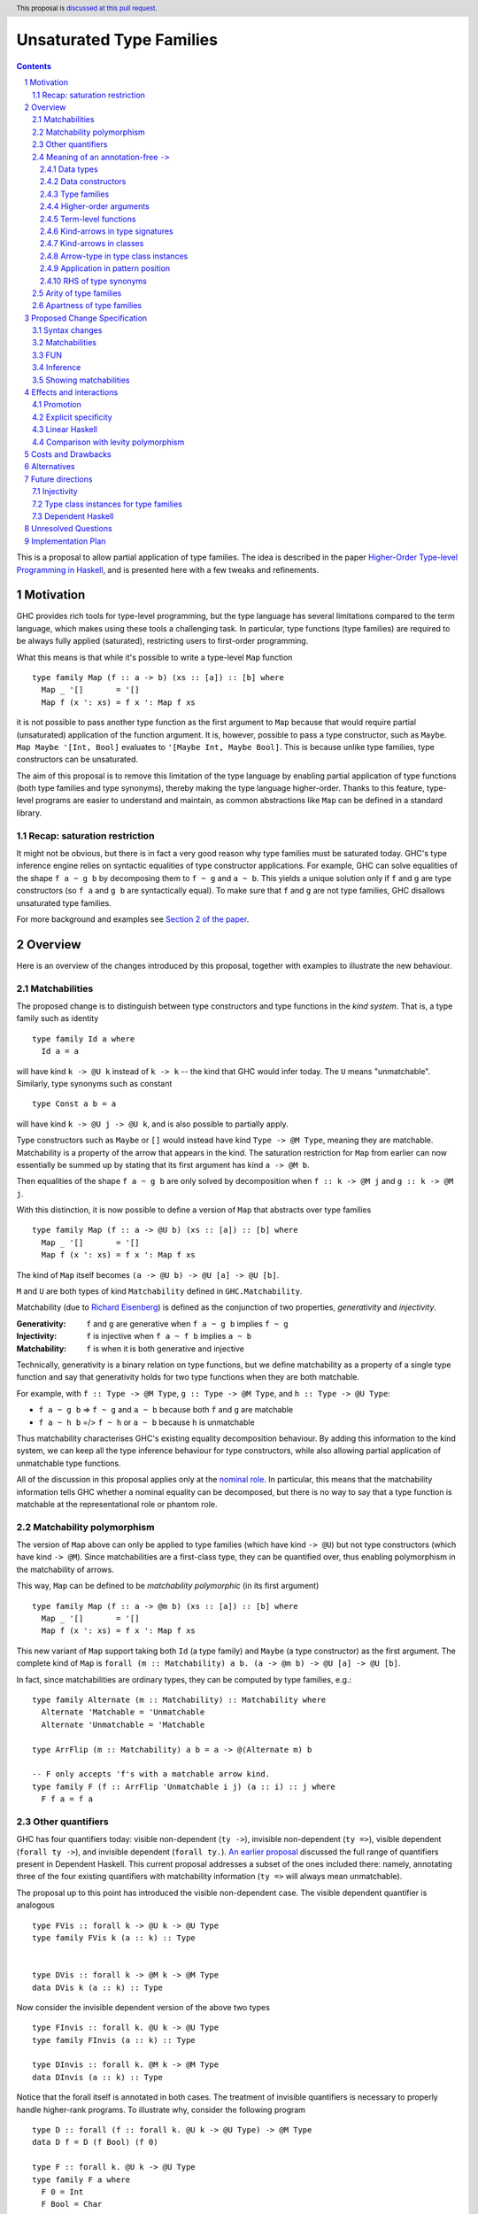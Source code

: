 Unsaturated Type Families
=========================

.. proposal-number:: Leave blank. This will be filled in when the proposal is
                     accepted.
.. ticket-url:: Leave blank. This will eventually be filled with the
                ticket URL which will track the progress of the
                implementation of the feature.
.. implemented:: Leave blank. This will be filled in with the first GHC version which
                 implements the described feature.
.. highlight:: haskell
.. header:: This proposal is `discussed at this pull request <https://github.com/ghc-proposals/ghc-proposals/pull/242>`_.
.. sectnum::
.. contents::

This is a proposal to allow partial application of type families. The idea is
described in the paper
`Higher-Order Type-level Programming in Haskell <https://www.microsoft.com/en-us/research/publication/higher-order-type-level-programming-in-haskell>`_,
and is presented here with a few tweaks and refinements.

Motivation
----------

GHC provides rich tools for type-level programming, but the type
language has several limitations compared to the term language, which makes
using these tools a challenging task. In particular, type functions (type families)
are required to be always fully applied (saturated), restricting users
to first-order programming.

What this means is that while it's possible to write a type-level
``Map`` function ::

   type family Map (f :: a -> b) (xs :: [a]) :: [b] where
     Map _ '[]       = '[]
     Map f (x ': xs) = f x ': Map f xs

it is not possible to pass another type function as the first argument
to ``Map`` because that would require partial (unsaturated) application of the
function argument.
It is, however, possible to pass a type constructor, such as ``Maybe``.
``Map Maybe '[Int, Bool]`` evaluates to ``'[Maybe Int, Maybe Bool]``.
This is because unlike type families, type constructors can be
unsaturated.

The aim of this proposal is to remove this limitation of the type language by
enabling partial application of type functions (both type families and type
synonyms), thereby making the type language higher-order. Thanks to this
feature, type-level programs are easier to understand and maintain, as common
abstractions like ``Map`` can be defined in a standard library.

Recap: saturation restriction
~~~~~~~~~~~~~~~~~~~~~~~~~~~~~

It might not be obvious, but there is in fact a very good reason why
type families must be saturated today. GHC's type inference engine
relies on syntactic equalities of type constructor applications.
For example, GHC can solve equalities of the shape ``f a ~ g b``
by decomposing them to ``f ~ g`` and ``a ~ b``.
This yields a unique solution only if ``f`` and ``g``
are type constructors (so ``f a`` and ``g b`` are syntactically equal).
To make sure that ``f`` and ``g`` are not type families, GHC disallows
unsaturated type families.

For more background and examples see
`Section 2 of the paper <https://www.microsoft.com/en-us/research/publication/higher-order-type-level-programming-in-haskell>`_.

Overview
--------

Here is an overview of the changes introduced by this proposal, together with
examples to illustrate the new behaviour.

Matchabilities
~~~~~~~~~~~~~~

The proposed change is to distinguish between type constructors and
type functions in the *kind system*. That is, a type family such as identity ::

  type family Id a where
    Id a = a

will have kind ``k -> @U k`` instead of ``k -> k`` -- the kind that GHC would
infer today. The ``U`` means "unmatchable". Similarly, type synonyms such as constant ::

  type Const a b = a

will have kind ``k -> @U j -> @U k``, and is also possible to partially apply.

Type constructors such as ``Maybe``
or ``[]`` would instead have kind ``Type -> @M Type``, meaning they are
matchable. Matchability is a property of the arrow that appears in the kind.
The saturation restriction for ``Map`` from earlier can now essentially be
summed up by stating that its first argument has kind ``a -> @M b``.

Then equalities of the shape ``f a ~ g b`` are only solved by
decomposition when ``f :: k -> @M j`` and ``g :: k -> @M j``.

With this distinction, it is now possible to define a version of ``Map`` that
abstracts over type families ::

   type family Map (f :: a -> @U b) (xs :: [a]) :: [b] where
     Map _ '[]       = '[]
     Map f (x ': xs) = f x ': Map f xs

The kind of ``Map`` itself becomes ``(a -> @U b) -> @U [a] -> @U [b]``.

``M`` and ``U`` are both types of kind ``Matchability`` defined in ``GHC.Matchability``.


Matchability (due to `Richard Eisenberg <https://richarde.dev/papers/2016/thesis/eisenberg-thesis.pdf>`_) is
defined as the conjunction of two properties, *generativity* and *injectivity*.

:Generativity: ``f`` and ``g`` are generative when ``f a ~ g b`` implies ``f ~ g``
:Injectivity: ``f`` is injective when ``f a ~ f b`` implies ``a ~ b``
:Matchability: ``f`` is when it is both generative and injective

Technically, generativity is a binary relation on type functions, but we
define matchability as a property of a single type function and say that
generativity holds for two type functions when they are both matchable.

For example, with ``f :: Type -> @M Type``, ``g :: Type -> @M Type``, and ``h :: Type -> @U Type``:

- ``f a ~ g b`` => ``f ~ g`` and ``a ~ b`` because both ``f`` and ``g`` are matchable
- ``f a ~ h b`` =/> ``f ~ h`` or ``a ~ b`` because ``h`` is unmatchable

Thus matchability characterises GHC's existing equality decomposition behaviour.
By adding this information to the kind system, we can keep all the type
inference behaviour for type constructors, while also allowing partial
application of unmatchable type functions.

All of the discussion in this proposal applies only at the `nominal role <https://downloads.haskell.org/ghc/latest/docs/html/users_guide/glasgow_exts.html#roles>`_.
In particular, this means that the matchability information tells GHC whether a nominal
equality can be decomposed, but there is no way to say that a type function is
matchable at the representational role or phantom role.

Matchability polymorphism
~~~~~~~~~~~~~~~~~~~~~~~~~

The version of ``Map`` above can only be applied to type families
(which have kind ``-> @U``) but not type constructors (which have kind
``-> @M``). Since matchabilities are a first-class type, they can be
quantified over, thus enabling polymorphism in the matchability of arrows.

This way, ``Map`` can be defined to be *matchability polymorphic* (in
its first argument) ::

   type family Map (f :: a -> @m b) (xs :: [a]) :: [b] where
     Map _ '[]       = '[]
     Map f (x ': xs) = f x ': Map f xs

This new variant of ``Map`` support taking both ``Id`` (a type family) and
``Maybe`` (a type constructor) as the first argument. The complete kind of
``Map`` is ``forall (m :: Matchability) a b. (a -> @m b) -> @U [a] -> @U [b]``.

In fact, since matchabilities are ordinary types, they can be computed
by type families, e.g.::

  type family Alternate (m :: Matchability) :: Matchability where
    Alternate 'Matchable = 'Unmatchable
    Alternate 'Unmatchable = 'Matchable

  type ArrFlip (m :: Matchability) a b = a -> @(Alternate m) b

  -- F only accepts 'f's with a matchable arrow kind.
  type family F (f :: ArrFlip 'Unmatchable i j) (a :: i) :: j where
    F f a = f a

Other quantifiers
~~~~~~~~~~~~~~~~~

GHC has four quantifiers today: visible non-dependent (``ty ->``), invisible
non-dependent (``ty =>``), visible dependent (``forall ty ->``), and invisible
dependent (``forall ty.``).
`An earlier proposal <https://github.com/ghc-proposals/ghc-proposals/pull/102>`_
discussed the full range of quantifiers present in Dependent Haskell. This
current proposal addresses a subset of the ones included there: namely,
annotating three of the four existing quantifiers with matchability information
(``ty =>`` will always mean unmatchable).

The proposal up to this point has introduced the visible non-dependent case.
The visible dependent quantifier is analogous ::

  type FVis :: forall k -> @U k -> @U Type
  type family FVis k (a :: k) :: Type


  type DVis :: forall k -> @M k -> @M Type
  data DVis k (a :: k) :: Type

Now consider the invisible dependent version of the above two types ::

  type FInvis :: forall k. @U k -> @U Type
  type family FInvis (a :: k) :: Type

  type DInvis :: forall k. @M k -> @M Type
  data DInvis (a :: k) :: Type

Notice that the forall itself is annotated in both cases. The treatment of
invisible quantifiers is necessary to properly handle higher-rank programs. To
illustrate why, consider the following program ::

  type D :: forall (f :: forall k. @U k -> @U Type) -> @M Type
  data D f = D (f Bool) (f 0)

  type F :: forall k. @U k -> @U Type
  type family F a where
    F 0 = Int
    F Bool = Char

  p :: D F
  p = D 'c' 0

Here, ``D`` has a rank-2 kind and its argument is a function. To be able to
pass in ``F``, the forall must be unmatchable in ``D``'s argument.

A matchability variable introduced in a ``forall`` telescope is in scope in the
body of the ``forall``, but not in its matchability. That is, ``forall m x. @m x``
is invalid, but ``forall m. @U forall x. @m x`` is valid. The same applies to the
visible case: ```forall m -> @m Type``` is rejected.

.. _Inference:

Meaning of an annotation-free ``->``
~~~~~~~~~~~~~~~~~~~~~~~~~~~~~~~~~~~~

Even though this proposal introduces a way to annotate arrows, in many cases the
annotations can be inferred. The primary aim of inference is to ease the
transition as most programs written today can be unambiguously inferred.

The meaning of ``(->)`` depends on the context in which it is written. Below is
a list of the different contexts with examples. Some of these are a result of a
*defaulting* mechanism, and some are *hard rules*. The first category can be
overridden with an appropriate annotation, but the second can not. The
defaulting mechanism first invents a unification variable for the matchability,
and only applies the defaulting rule here when the variable remains
unconstrained after constraint solving.

Data types
##########

The kind arrows of data types (and data families) are all matchable.

::

  -- inferred:  Type -> @M Type
  type Maybe :: Type -> Type
  data Maybe a = ...

here, users are not required to specify ``Type -> @M Type``, as this information
can be inferred from the data declaration itself. This is a *hard rule*, and
it is an error to write ::

  type Maybe :: Type -> @U Type
  data Maybe a = ...

Data constructors
#################

Data constructors are matchable. This means that using either syntax ::

  data Maybe a = Nothing | Just a

  data Maybe a where
    Nothing :: Maybe a
    Just :: a -> Maybe a

``Just :: a -> @M Maybe a``. GHC already eta-expands data constructors
automatically, so writing ``map Just xs`` will work even though ``map`` expects
an unmatchable argument, because ``Just`` will be elaborated to ``(\x -> Just x)``
which is an unmatchable lambda. Promoting ``Just`` thus results in a matchable
constructor ``'Just :: a -> @M Maybe a``.

This is a *hard rule*.

Type families
#############

Type family (and type synonym) *arguments* are unmatchable

::

  -- inferred: Type -> @U Type
  type Id :: Type -> Type
  type Id a = a

is unambiguous, and no annotation is required. However, the unambiguity here
arises not solely due to the fact that ``Id`` is a type synonym, but also that it
binds its argument on the left-hand side. This is a *hard rule*.

The arrows not corresponding to arguments
bound on the LHS are inferred to be matchable (by *default*) ::

  -- inferred: Type -> @M Type
  type MyMaybe :: Type -> Type
  type family MyMaybe where
    MyMaybe = Maybe

``MyMaybe`` is a nullary type family, and its return kind is thus matchable (see
the *Arity of type families* section for more details about type family arities).

The following is rejected ::

  -- inferred: Type -> @M Type
  type MyId :: Type -> Type
  type family MyId where
    MyId = Id -- rejected

because, as above, the kind of ``MyId`` is defaulted to ``Type -> @M Type`` as
the arrow occurs in the return kind. Then the equation does not match the kind
signature, and is thus rejected. This is one of the rare occasions where users
explicitly need to assign an unmatchable arrow for the program to be accepted ::

  type MyIdGood :: Type -> @U Type
  type family MyIdGood where
    MyIdGood = Id

Higher-order arguments
######################

When a higher-order king signature is given, the function arrow is assumed to
mean matchable *by default*
::

  -- inferred: (Type -> @M Type) -> @M Type
  type HK :: (Type -> Type) -> Type
  data HK f = ...

This is irrespective of the flavour of type function the signature belongs to.
That is, even for type families, higher-order arguments get assigned matchable
kinds unless specified otherwise
::

  -- inferred: forall a b. @U (a -> @M b) -> @U [a] -> @U [b]
  type Map :: (a -> b) -> [a] -> [b]
  type family Map f xs where ...

Note that the forall is unmatchable, as discussed previously. The function
argument is matchable, which is consistent with the behaviour today.

Also note that this higher-order defaulting mechanism only applies when a kind
signature is given. When no signature is given, the matchability gets
instantiated with a unification variable, and generalised at the end of type
checking ::

  -- inferred: Map :: forall a b m. @U (a -> @m b) -> @U [a] -> @U [b]
  type family Map f xs where
    Map f '[] = '[]
    Map f (x ': xs) = f x ': Map f xs

  -- inferred: HK :: forall m. @M (Type -> @m Type) -> @M Type
  data HK f = MkHK (f Int)

**This is the only scenario where matchability generalisation occurs.** That is,
when no signature is given and the arrow is a higher-order argument to a type
function of any flavour.

Term-level functions
####################

Term-level functions are *always* unmatchable. ::

  -- inferred: a -> @U a
  id :: a -> a
  id x = x

  -- inferred: a -> @U Maybe a
  just :: a -> Maybe a
  just = Just -- eta-expanded

Kind-arrows in type signatures
##############################

Whenever an arrow kind arises from the type signature of a term, they are
*defaulted* to matchable ::

  -- inferred: forall (m :: Type -> @M Type) a. @U m a
  foo :: forall (m :: Type -> Type) a. m a
  foo = undefined

Here ``m :: Type -> @M Type``. **The rule is that matchability variables are never
generalised in terms**: if it's a "term-level" arrow, it's assigned unmatchable,
if it's a "type-level" arrow, it's assigned matchable. This happens regardless
of whether the arrow is spelled out, viz: ::

  bar :: f a
  bar = undefined

This behaviour is the most conservative, as we don't trigger ambiguity errors,
and still allow decomposition of equality constraints. Users can override this behaviour
by specifying an explicit matchability annotation::

  bar :: forall (f :: Type -> @U Type) a. f a

Note that this type signature is now ambiguous (in the sense that it will be
rejected unless ``-XAllowAmbiguousTypes`` is enabled), because the type variable
``a`` cannot be determined as ``f`` can be any type family (and thus
non-injective).

It is also possible for the constraint solver to learn the precise matchability
before it resorts to defaulting ::

  baz :: f ~ Id => f a -> f a
  baz x = x

Here, ``f`` is inferred to have kind ``Type -> @U Type`` through the equality
constraints. Note here that the type of ``baz`` is unambiguous (because it
reduces to ``a -> a``).

Kind-arrows in classes
######################

When an arrow kind arises from a type class parameter, it's assumed to be
matchable *by default* ::

  -- inferred: Functor :: (Type -> @M Type) -> @M Constraint
  class Functor (f :: Type -> Type) where

Arrow-type in type class instances
##################################

When defining an instance, the arrow type can turn up directly
in the instance head, for example::

  instance Monad ((->) r)
  instance Category (->)
  instance Semigroup (a -> b)

To retain compability, all of these arrows are assumed to mean the term-level
arrow, in other words unmatchable. This default can be overridden ::

  instance Foo ((->) @M)

Application in pattern position
###############################

When a kind arrow arises from an application in either a type family pattern or
a type class instance head, the arrows must be matchable as a *hard rule*  ::

  type family UnApp a where
    UnApp (f x) = x

  instance Show (g b)

``f`` and ``g`` are inferred to have a matchable kind. Indeed, they must have a matchable
kind, and declaring otherwise is an error.

RHS of type synonyms
####################

When writing::

  type Arrow = (->)

the arrow is *defaulted* to mean ``(->) @U``.

Note that making either choice here is a breaking change.
For example, today one can write ::

  data Maybe :: Arrow Type Type where ...

but this will no longer typecheck because the arrow means unmatchable. The
decision to default to matchable in this case is grounded in the observation
that most such synonyms today refer to term-level, thus unmatchable arrows.

A notable exception is the defunctionalisation arrow from the
`singletons <https://hackage.haskell.org/package/singletons-2.7/docs/Data-Singletons.html#t:-126--62->`_ library::

  type (~>) a b = TyFun a b -> Type

which really refers to a kind-level matchable arrow. However, we expect many
such use cases to be subsumed by first class higher-order functions introduced
by this proposal.

Arity of type families
~~~~~~~~~~~~~~~~~~~~~~

A technical consequence of the proposed framework is that the `arity
<https://downloads.haskell.org/~ghc/8.10.2/docs/html/users_guide/glasgow_exts.html?highlight=typefamilies#type-family-declarations>`_
of a type family can not be directly deduced from its kind (although even before
this proposal that was already the case).

Consider the following two type families ::

  type family Foo (a :: Type) :: Type
  type family Bar :: Type -> @U Type

Both have the same kind, namely ``Type -> @U Type``, but  the arity of ``Foo``
is 1, whereas ``Bar`` is nullary. Since partial application is now possible, the
arities no longer play such an important role. The main place where they still
show up is in the definitions of type families. Type family equations must bind
all of their arguments on the left-hand side ::

  type family Foo (a :: Type) :: Type where
    Foo Int  = Bool
    Foo Char = Int

but ``Bar``, a nullary type family, can only be defined without arguments and a
type family on its RHS ::

  type family Bar :: Type -> @U Type where
    Bar = Foo

Thus the following definition is invalid ::

  type family Bad :: Type -> @U Type where
    Bad x = Foo x

This is because type families can only be reduced when they are fully
saturated.

Thus, the relationship between the arity and the kind can be summarised as follows:
If a type family's arity is ``n``, then its kind will have *at least* its first
``n`` arrows unmatchable.

Apartness of type families
~~~~~~~~~~~~~~~~~~~~~~~~~~

GHC has a notion of "apartness": when matching a type family equation, it needs
to make sure that no previous equations match or when matching a type class
instance, that no other instances match. Two types don't match when they are
apart. The apartness check has three possible outcomes: two types can "unify",
be "surely apart", or be "maybe apart".

We propose that type families unify with themselves, but they are "maybe apart"
from every other type. The consequence of this is that writing type families in
positions where apartness is considered is illegal. That is, both

::

  instance C Id where ...

   type instance F Id = ...

are illegal when ``Id`` is a type family.

Proposed Change Specification
-----------------------------

The following sections describe a new GHC extension, which can be
enabled with the pragma ``{-# LANGUAGE UnsaturatedTypeFamilies #-}``.
The pragma implies ``TypeFamilies``.

.. _Syntax:

Syntax changes
~~~~~~~~~~~~~~

GHC's parser includes the following production rules for types::

  type ::= btype '->' ctype
       | ...


  ctype ::= 'forall' tv_bndrs '->' ctype
        |   'forall' tv_bndrs '.' ctype

This proposal adds the following rules::

  type ::= btype '->' ctype
       |   btype '->' PREFIX_AT atype ctype
       | ...


  ctype ::= 'forall' tv_bndrs '->' ctype
        |   'forall' tv_bndrs '->' PREFIX_AT atype ctype
        |   'forall' tv_bndrs '.' ctype
        |   'forall' tv_bndrs '.' PREFIX_AT atype ctype
        | ...

Where ``PREFIX_AT`` stands for the lexer token ``@`` that is to be parsed as a
prefix operator.

That is, it is now possible to annotate each existing form of quantifier with
matchability information.

Matchabilities
~~~~~~~~~~~~~~

Matchability is a first-class type, and is defined in ``GHC.Matchability`` as ::

  data Matchability = Matchable | Unmatchable

We use these long names to improve the discoverability of the feature,
but also provide shorter synonyms, which are used in the examples above::

  type M = 'Matchable
  type U = 'Unmatchable

The ``Matchability`` type and the ``M`` and ``U`` synonyms are exported from
the ``GHC.Matchability`` module.

FUN
~~~

The full kind of the ``(->)`` constructor becomes ::

  (->) :: forall (m :: Matchability)
                 {q :: RuntimeRep} {r :: RuntimeRep}. @M
          TYPE q -> @M TYPE r -> @M Type

The matchability part of the arrow can be instantiated using visible type
application in types, a recent addition to GHC.

The ``a -> @m b`` syntax is thus syntactic sugar for ``(->) @m a b``.

Since the ``LinearTypes`` extension has landed in GHC, the `(->)` constructor is defined
as a synonym for a more general constructor ``FUN`` that takes a multiplicity
argument. The full kind of ``FUN`` under the current proposal becomes ::

  type FUN :: forall (m :: Matchability). @M
              forall (n :: Multiplicity) -> @M
              forall {q :: RuntimeRep} {r :: RuntimeRep}. @M TYPE q -> @M TYPE r -> @M Type

which now accounts for both matchability and multiplicity annotations.
Then ``(->)`` is defined morally as::

  type (->) @m = FUN @m 'Many

Since the matchability argument is invisible, this synonym works just like one
would expect (in particular, there's no unexpected interaction from the fact
that ``(->)`` needs to bind the matchability argument to apply it out-of-order).

Note that the matchability argument is invisible, therefore manually specifying
it is optional.

Inference
~~~~~~~~~

The meaning of unannotated ``forall``\s and ``->``\s is inferred, using the
following rules (for more details see the *Overview* section):

1. Data types and data families have matchable kinds.
2. Type families and type synonyms have unmatchable kinds.
3. Higher-order kinds are

   a. defaulted to matchable when a signature is given
   b. generalised when no signature is given

4. Term-level functions have unmatchable arrows.
5. Kind arrows written in type signatures default to matchable if they cannot
   be inferred by the constraint solver.
6. Type class arguments have matchable kinds by default in both class
   declarations and instance declarations.
7. Instances for the ``(->)`` are assumed to be for the unmatchable arrow by
   default.
8. Arrows written in the RHS of type synonyms are assumed to be unmatchable.

Generalisation only occurs in kinds (and never types), and only when no
signature is given.

Showing matchabilities
~~~~~~~~~~~~~~~~~~~~~~

We propose a new flag, ``-fprint-explicit-matchabilities``, similar to
``-fprint-explicit-runtime-reps``, that only shows the matchability information
to users who ask. ``-XUnsaturatedTypeFamilies`` implies
``-fprint-explicit-matchabilities``.

Effects and interactions
------------------------

Promotion
~~~~~~~~~

The strategy to always assign an unmatchable arrow to term-level arrows
interacts with promotion::

  data T = MkT (Type -> Type)

  type S = 'MkT Maybe

This program is accepted today, but will be rejected under the current proposal.
The reason is that when defining ``T``, it is considered to be a term-level
entity, thus the field's type is assigned an unmatchable arrow type.

Then, ``Maybe`` cannot be used as an argument to it. A potential fix is
to turn the constructor matchability-polymorphic::

  data T = forall m. MkT (Type -> @m Type)

This is not done automatically in order to avoid confusion around
existential varibles.

Explicit specificity
~~~~~~~~~~~~~~~~~~~~

When supplying type arguments to matchability-polymorphic functions such as ::

   qux :: forall m (f :: Type -> @m Type) a. f a -> f a

the user needs to provide either a concrete matchability or a wildcard before
supplying the instantiation for ``f``, as in ``qux @_ @Id``. This is tiresome,
because ``m`` can *always* be inferred from the kind of ``f``, so it would be
preferable to write ``qux @Id`` instead.

The `explicit specificity <https://github.com/ghc-proposals/ghc-proposals/pull/99>`_
feature greatly improves the usability of unsaturated type families, as now the signature
can be written as ::

   qux :: forall {m} (f :: Type -> @m Type) a. f a -> f a

Linear Haskell
~~~~~~~~~~~~~~

Under ``LinearTypes``, the arrow type is decorated with a different kind of
information: multiplicity. Other than syntactic considerations and somewhat
overlapping implementations, there is no interaction between matchability and
multiplicity.

Comparison with levity polymorphism
~~~~~~~~~~~~~~~~~~~~~~~~~~~~~~~~~~~

Here we draw a comparsion between matchability polymorphism and `levity polymorphism <https://www.microsoft.com/en-us/research/wp-content/uploads/2016/11/levity-pldi17.pdf>`_,
from the perspective of type inference. There is no notable interaction between these
two features, but there are noteworthy differences between the way matchability variables
are inferred compared to runtime representation variables.

In *types*, runtime representation variables are all defaulted to ``LiftedRep``, and
matchability variables are all defaulted depending on where the variables appear
(see the *Term-level functions* and *Kind-arrows in type signatures* sections
above).

In *kinds*, runtime representation variables are all defaulted to ``LiftedRep``,
but matchability variables are only defaulted when a signature is given, and
generalised otherwise.

As a simple example, consider the following two type families ::

  type Foo :: forall {r :: RuntimeRep} {m :: Matchability}. TYPE r -> @m TYPE r
  type Foo = ...

  -- inferred: Bar :: forall {m :: Matchability}. Type -> @m Type
  type Bar = Foo

``Foo`` is both levity-polymorphic and matchability-polymorphic. However, in
``Bar``'s kind, the ``RuntimeRep`` variable is defaulted, but the
``Matchability`` variable is generalised.

The rationale behind defaulting runtime rep variables in types is that inferring
polymorphism would trip up code generation. The rationale behind defaulting
matchabilities in types is that inferring polymorphism would lead to ambiguous
types. In kinds, however, we take a more nuanced approach, because
generalisation there is desirable.

See the *Higher-order arguments* section above and the *Alternatives* section below for
more details behind this approach.

Costs and Drawbacks
-------------------

The implementation of this proposal touches several parts of the
compiler and some new complexity is introduced, most of it
concentrated in the implementation of the hybrid matchability
inference/defaulting scheme in the typechecker.

Another potential drawback is that users will now need to be aware of the arrow
dichotomy. However, this only concerns advanced users, and the feature aims to
be backwards-compatible. Notably, before this feature, the kind of a type family
only shows up when using ``StandaloneKindSignatures`` or in GHCi when using the
``:kind`` command.

The proposed default of not showing matchabilities and the
``-fprint-explicit-matchabilities`` flag aim to reduce this overhead.

Alternatives
------------

There are a number of alternative decisions regarding the specific
details of the proposal.

1.  Instead of matchability polymorphism,
    a subsumption relationship could be considered between the two arrows.
    This approach has been fully formalised by Richard Eisenberg in his
    `thesis <http://www.cis.upenn.edu/~sweirich/papers/eisenberg-thesis.pdf>`_.
    The main drawback of that approach is that inference would suffer compared
    to the scheme outlined above. Matchability polymorphism also fits more
    cleanly into the existing constraint solver mechanism.

2.  Type inference with the "simple" matchability defaulting scheme is
    incomplete. Take following program ::

      nested :: a b ~ c Id => b Bool
      nested = False

    Initially, the matchabilities of ``a``, ``b`` and ``c`` are all
    instantiated with unification variables, and there are no further
    steps. So they are all defaulted to be matchable, at which point
    the equality can be decomposed, and we learn that
    ``(b :: Type -> @M Type) ~ (Id :: Type -> @U Type)``, which yields an error as the two kinds mismatch.
    Note that ``b`` has a matchable kind, because it was defaulted so, together
    with ``a`` and ``c``.

    Instead, we could do something more clever by defaulting matchabilities in
    dependency order (so only ``a`` and ``c`` are defaulted, as doing so might
    uncover more information about ``b``), but it's not obvious if this
    additional complexity would be worth it.

5.  When a kind signature is given, we make the choice of not generalising the
    matchabilities, which differs from the treatment of kind variables. Consider
    the following program ::

      type A :: Proxy a -> Type
      type family A

    The inferred kind is ``A :: forall {k} (a :: k). Proxy a -> @M Type``, so the
    kind of the type variable ``a`` did get generalised, but the matchability of
    the arrow didn't (note that ``A`` takes no visible arguments, the arrow is in its return kind).
    An alternative option would be
    to simply generalise these matchability variables too, and arrive at the more
    general ``A :: forall {k} {m} (a :: k). Proxy a -> @m Type`` kind.

    But we don't do this, because doing so would result in counterintuitive
    behaviour in many common cases, in particular, type variables introduced in
    this way could block type family reduction. Consider the following examples ::

      type B :: Type -> Type
      type family B where
        B = Maybe

      type C :: (Type -> Type) -> Type -> Type
      type family C f where
        C f = f

    If we infer ``B :: forall {m}. Type -> @m Type``, then ``:kind! B`` is stuck! This is
    because type variables have computational relevance in type family reduction. In other
    words, ``B`` becomes a matchability-indexed type family, which is likely not what the user
    intended. To reduce to ``Maybe``, the user would need to provide an explicit
    return kind ``:kind! B :: Type -> @M Type``.

    Similarly, the generalised kind of ``C`` would be
    ``C :: forall {m} {n}. (Type -> @m Type) -> (Type -> @n Type)``, then ``:kind! C Maybe`` is stuck,
    and so is ``:kind! C Id`` without explicit return kinds.

    It is important to note here that in *checking mode* (against a signature),
    GHC decides on a generalisation strategy *before* it looks at the equations
    of ``B`` and ``C``, making the decision purely based on the provided kind
    signature.  Thus, in the presence of a kind signature, the bodies are only
    kind checked, but no new information is learned from doing so. Thus, there
    is no hope of inferring the kind ``C :: forall {m}. (Type -> @m Type) -> @U
    Type -> @m Type`` (doing so would require looking at the equation), and the
    next best thing, short of an annotation, is to conservatively default to
    matchable.

    The treatment of matchability variables in generalisation is thus different
    from ordinary kind variables. In fact, the way kind variables are treated
    can also lead to unintuitive behaviour ::

      type ProxyType :: Proxy (a :: Type)
      type ProxyType = 'Proxy

      -- generalised to
      --   T :: forall {k} (a :: k). Proxy a
      type T :: Proxy a
      type family T where
        T = ProxyType

    Here, the ``a`` argument's kind in ``T``'s kind gets generalised, so ``T`` is
    indexed in the kind of ``a``. Then the given equation only matches when this
    kind is ``Type``, given by ``ProxyType``'s signature. Then ``T @Int`` reduces,
    but ``T @Maybe`` gets stuck.

    Thus it would be more consistent to also generalise matchabilities, but while
    this confusing behaviour is rare in the context of kind-variables, it is a
    much more common occurrence with matchability variables. For kind variables
    to trigger this behaviour, there needs to be a kind-polymorphic type (such as
    a type variable, or a type like ``Any``) applied to a kind-polymorphic type
    constructor (such as ``Proxy``). But since matchability variables arise from any
    higher-kinded argument, every higher-order type family like ``B`` and ``C``
    would be affected.

    To conclude the discussion, there are at least two alternatives to the
    proposed strategy:

    a. Generalise the matchability variables in the same way kind variables are
       generalised. The downsides of this approach are outlined above.
    b. Change the way type family reduction works, such that implicitly
       quantified type variables may never be computationally relevant, then
       generalise matchability variables. This would be a small win,
       because computations would not get stuck, and we could infer more
       polymorphism, such as ::

         type Map :: (a -> b) -> [a] -> [b]
         type family Map f xs where ...

       could be inferred to have a polymorphic argument. However, neither ``B``
       nor ``C`` above would typecheck, because in both cases the matchabilities are
       computationally relevant.

6.  When a kind signature is *not* given, we make the choice of generalising the
    matchabilities. An example from the *Higher-order arguments* section above ::

      -- inferred: Map :: forall a b m. @U (a -> @m b) -> @U [a] -> @U [b]
      type family Map f xs where
        Map f '[] = '[]
        Map f (x ': xs) = f x ': Map f xs

    Note that the ``f`` argument is inferred to be matchability polymorphic.
    So why generalise here, but not when a signature is given? As discussed above,
    in *checking mode*, GHC decides on generalisation before looking at any of
    the type family equations. However, in *inference mode*, the equations
    are consulted first, since that is where all the type/kind information comes from, and
    generalisation happens only when the variable in question is unconstrained.
    Thus, in the case of ``Map``, it is safe to generalise, since none of the equations
    match on the matchability, thus the variable is computationally irrelevant.

    ``B`` is accepted without a signature ::

      -- inferred: B :: Type -> @M Type
      type family B where
        B = Maybe

    But this time, not because of defaulting, but because the signature can be inferred.
    Similarly, ``C`` is also accepted without a signature ::

      -- inferred: C :: Type -> @U Type
      type family C where
        C = Id

    Note that ``B`` would also be accepted with the ``B :: Type -> Type``
    signature, but ``C`` would not (as the unannotated arrow in the return kind
    of a type family defaults to matchable).

    Finally, when the equations would require matchability indexing, the definition is
    rejected ::

      type BadIndex where
        BadIndex = Maybe
        BadIndex = Id

    because the two equations have different kinds. To have ``BadIndex`` accepted, the
    user needs to write a polymorphic signature ``BadIndex :: Type -> @m Type``.

    The alternative choice here would be to default matchabilities also when no
    signature is given, but that seems to offer no benefits, other than a minor
    simplification of the specification.

Future directions
-----------------

There are several avenues that would be interesting to explore that either build
on the current proposal, or have interesting interactions with it. These are
outside of the scope of this proposal, but mentioning them here is worthwhile to
keep track of them and also to evaluate the proposal with future extensions in
mind.

Injectivity
~~~~~~~~~~~

Matchable type functions are a subset of injective type functions, and it might
be worthwhile to investigate first-class injectivity annotations in the kind
system alongside matchabilities. Doing so would also allow higher-order
injectivity annotations, which are not possible with ``TypeFamiliyDependencies``
today (i.e. a type family might be injective if its argument is injective, but
not otherwise). One question that arises is how to fit injectivity into the
current matchable/unmatchable dichotomy. We've avoided subtyping so far, but
maybe it would be fine here?

Type class instances for type families
~~~~~~~~~~~~~~~~~~~~~~~~~~~~~~~~~~~~~~

The *Apartness of type families* section prescribes that type families can not
be used in type class instance heads. It would actually be possible to do so,
and I intend to pursue another proposal if this one gets accepted to allow for
writing class instances for type families. Happily, the choice to make type
families "maybe apart" is both backwards and forward compatible. Backward,
because no existing program can even ask the question of whether two partially
applied type families are equal, and forward, because "maybe apart" leaves the
possibility open to later arrive at a more specific result ("unify" or "surely
apart").

Dependent Haskell
~~~~~~~~~~~~~~~~~

A few words on future compatibility: the ``UnsaturatedTypeFamilies``
extension is compatible with Dependent Haskell, indeed tracking matchability
information is already part of design for Dependent Haskell (for more details see Section 4.2 of `Richard Eisenberg's thesis <https://richarde.dev/papers/2016/thesis/eisenberg-thesis.pdf>`_).
Nevertheless, some of the choices in this proposal were made to ease the
transitionary period, with a preference for backwards-compatibility. Notably,
matchability inference and defaulting. As explained in the *Alternatives* section
above and in the *Unresolved Questions* section below, there is a tension here
between backward and future compatibility.

Higher-order arguments in kinds are defaulted to matchable, while higher-order
arguments in types are unmatchable. Dependent Haskell is most certainly going
to merge these two notions, which means that it is going to introduce a breaking
change around matchability inference.

Unresolved Questions
--------------------

1. Syntax

   We stick to just one operator, ``->``, but take the spot on the right of
   the arrow to specify matchability annotations, while the Linear Haskell work
   uses the spot on the left. Possibly two predefined operators that would stand
   for ``-> @U`` and ``-> @M``. Is there a better syntax to annotate arrows
   with matchabilities?

   A promising new direction is the `Syntax for Modifiers <https://github.com/ghc-proposals/ghc-proposals/pull/370>`_
   proposal, which aims to provide a general framework for modifiers such as
   multiplicity and matchability, and potential future extensions.

2.  Backwards compatibility is mentioned in several parts of this proposal, most
    notably the matchability defaulting scheme in kind signatures always
    defaults to matchable (see the *Higher-order arguments*  section in
    the *Overview*). This is so that declarations such as ::

      -- T :: (Type -> @M Type) -> @M Type
      data T (f :: Type -> Type) = MkT (f Int)

      -- F :: (Type -> @M Type) -> Type -> @M Type
      type family F (f :: Type -> Type) :: Type -> Type where ...

    retain their current meanings even when the extension is turned on.

    There is a tension between backwards compatibility and future compatibility
    here. Unsaturated type families are on the path towards dependent types, and
    as the language as a whole moves towards that goal, we can expect this tension
    to grow further. In concrete terms, a vast majority of functions passed into
    higher-order arguments are going to be unmatchable, so more often than not, users
    will want ::

      -- F' :: (Type -> @U Type) -> Type -> @U Type
      type family F' (f :: Type -> Type) :: Type -> Type

    This would mean that users would have to annotate only the arrows that they
    want to be matchable (opposite to the current proposal), which is arguably the
    more important to be explicit about. It would even mean being able to infer
    more polymorphism, since an arrow that users expect to be unmatchable is
    safe to generalise.

    Furthermore, making the decision to default to unmatchable arrows will allow
    for a much cleaner transition for promoting term-level higher-order
    functions to replace type families, since these functions already take
    unmatchable arguments.

    The exact defaulting strategy is a minor implementation detail of the current
    proposal that has a major impact on ergonomics, and the decision should be made based
    on whether we want to favour backwards or forward compatibility.
    The current proposal thus can be thought of as being parameterised in this
    decision. The `Support ergonomic dependent types
    <https://github.com/ghc-proposals/ghc-proposals/pull/378>`_ proposal
    discusses the general philosophy in more detail, and its result should
    directly influence the decisions made here.

Implementation Plan
-------------------

I have implemented a `prototype
<https://gitlab.haskell.org/kcsongor/ghc/tree/master>`_ of this feature, as
described in an earlier version of this proposal.
